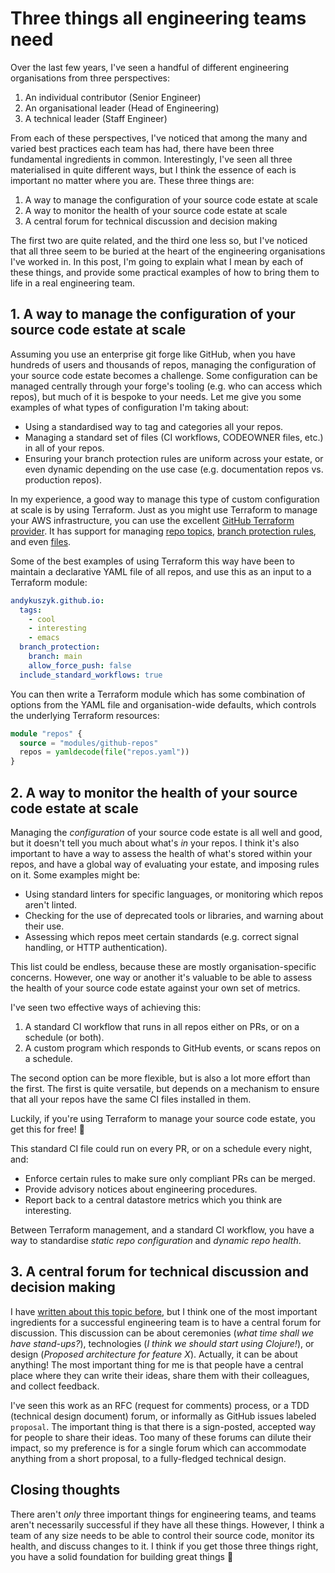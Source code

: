 :PROPERTIES:
:UNNUMBERED: t
:END:
#+options: toc:nil
#+options: stat:nil
#+options: todo:nil
# Localwords: organisation organisations YAML materialised repos GitHub Terraform AWS standardise CI datastore
* Three things all engineering teams need
Over the last few years, I've seen a handful of different engineering organisations from three perspectives:

1. An individual contributor (Senior Engineer)
2. An organisational leader (Head of Engineering)
3. A technical leader (Staff Engineer)

From each of these perspectives, I've noticed that among the many and varied best practices each team has had, there have been three fundamental ingredients in common. Interestingly, I've seen all three materialised in quite different ways, but I think the essence of each is important no matter where you are. These three things are:

1. A way to manage the configuration of your source code estate at scale
2. A way to monitor the health of your source code estate at scale
3. A central forum for technical discussion and decision making

The first two are quite related, and the third one less so, but I've noticed that all three seem to be buried at the heart of the engineering organisations I've worked in. In this post, I'm going to explain what I mean by each of these things, and provide some practical examples of how to bring them to life in a real engineering team.
** 1. A way to manage the configuration of your source code estate at scale
Assuming you use an enterprise git forge like GitHub, when you have hundreds of users and thousands of repos, managing the configuration of your source code estate becomes a challenge. Some configuration can be managed centrally through your forge's tooling (e.g. who can access which repos), but much of it is bespoke to your needs. Let me give you some examples of what types of configuration I'm taking about:

- Using a standardised way to tag and categories all your repos.
- Managing a standard set of files (CI workflows, CODEOWNER files, etc.) in all of your repos.
- Ensuring your branch protection rules are uniform across your estate, or even dynamic depending on the use case (e.g. documentation repos vs. production repos).

In my experience, a good way to manage this type of custom configuration at scale is by using Terraform. Just as you might use Terraform to manage your AWS infrastructure, you can use the excellent [[https://registry.terraform.io/providers/integrations/github/latest/docs][GitHub Terraform provider]]. It has support for managing [[https://registry.terraform.io/providers/integrations/github/latest/docs/resources/repository_topics][repo topics]], [[https://registry.terraform.io/providers/integrations/github/latest/docs/resources/branch_protection][branch protection rules]], and even [[https://registry.terraform.io/providers/integrations/github/latest/docs/resources/repository_file][files]].

Some of the best examples of using Terraform this way have been to maintain a declarative YAML file of all repos, and use this as an input to a Terraform module:

#+begin_src yaml :exports code
andykuszyk.github.io:
  tags:
    - cool
    - interesting
    - emacs
  branch_protection:
    branch: main
    allow_force_push: false
  include_standard_workflows: true
#+end_src

You can then write a Terraform module which has some combination of options from the YAML file and organisation-wide defaults, which controls the underlying Terraform resources:

#+begin_src terraform :exports code
module "repos" {
  source = "modules/github-repos"
  repos = yamldecode(file("repos.yaml"))
}
#+end_src
** 2. A way to monitor the health of your source code estate at scale
Managing the /configuration/ of your source code estate is all well and good, but it doesn't tell you much about what's /in/ your repos. I think it's also important to have a way to assess the health of what's stored within your repos, and have a global way of evaluating your estate, and imposing rules on it. Some examples might be:

- Using standard linters for specific languages, or monitoring which repos aren't linted.
- Checking for the use of deprecated tools or libraries, and warning about their use.
- Assessing which repos meet certain standards (e.g. correct signal handling, or HTTP authentication).

This list could be endless, because these are mostly organisation-specific concerns. However, one way or another it's valuable to be able to assess the health of your source code estate against your own set of metrics.

I've seen two effective ways of achieving this:

1. A standard CI workflow that runs in all repos either on PRs, or on a schedule (or both).
2. A custom program which responds to GitHub events, or scans repos on a schedule.

The second option can be more flexible, but is also a lot more effort than the first. The first is quite versatile, but depends on a mechanism to ensure that all your repos have the same CI files installed in them.

Luckily, if you're using Terraform to manage your source code estate, you get this for free! 🎊

This standard CI file could run on every PR, or on a schedule every night, and:

- Enforce certain rules to make sure only compliant PRs can be merged.
- Provide advisory notices about engineering procedures.
- Report back to a central datastore metrics which you think are interesting.

Between Terraform management, and a standard CI workflow, you have a way to standardise /static repo configuration/ and /dynamic repo health/.
** 3. A central forum for technical discussion and decision making
I have [[https://akuszyk.com/2023-05-17-decision-making-and-design.html][written about this topic before]], but I think one of the most important ingredients for a successful engineering team is to have a central forum for discussion. This discussion can be about ceremonies (/what time shall we have stand-ups?/), technologies (/I think we should start using Clojure!/), or design (/Proposed architecture for feature X/). Actually, it can be about anything! The most important thing for me is that people have a central place where they can write their ideas, share them with their colleagues, and collect feedback.

I've seen this work as an RFC (request for comments) process, or a TDD (technical design document) forum, or informally as GitHub issues labeled =proposal=. The important thing is that there is a sign-posted, accepted way for people to share their ideas. Too many of these forums can dilute their impact, so my preference is for a single forum which can accommodate anything from a short proposal, to a fully-fledged technical design.
** Closing thoughts
There aren't /only/ three important things for engineering teams, and teams aren't necessarily successful if they have all these things. However, I think a team of any size needs to be able to control their source code, monitor its health, and discuss changes to it. I think if you get those three things right, you have a solid foundation for building great things 🙂

